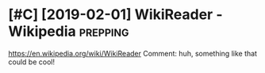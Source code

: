 #+TITLE: 
#+filetags: prepping

* [#C] [2019-02-01] WikiReader - Wikipedia                         :prepping:
:PROPERTIES:
:ID:       48f99ded20c11bd6de908ce918256ea4
:END:
https://en.wikipedia.org/wiki/WikiReader
Comment:
huh, something like that could be cool!
